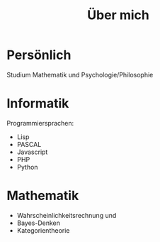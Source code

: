 #+TITLE: Über mich

* Persönlich

Studium Mathematik und Psychologie/Philosophie

* Informatik

Programmiersprachen:
- Lisp
- PASCAL
- Javascript
- PHP
- Python

* Mathematik

- Wahrscheinlichkeitsrechnung und
- Bayes-Denken
- Kategorientheorie
